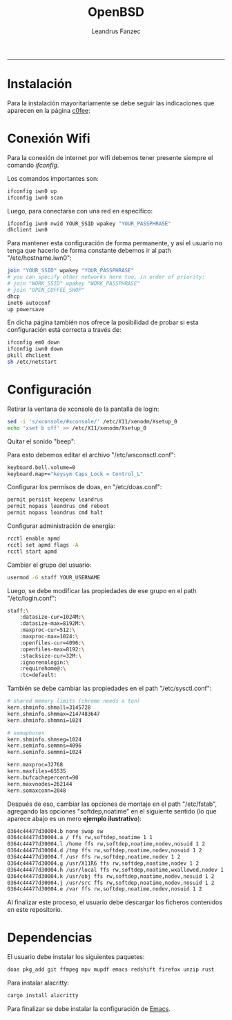 #+TITLE: OpenBSD
#+AUTHOR: Leandrus Fanzec


---------------


* Instalación

Para la instalación mayoritariamente se debe seguir las indicaciones
que aparecen en la página [[https://www.c0ffee.net/blog/openbsd-on-a-laptop][c0fee]]:

* Conexión Wifi

Para la conexión de internet por wifi debemos tener presente siempre
el comando /ifconfig/.

Los comandos importantes son:

#+begin_src bash
  ifconfig iwn0 up
  ifconfig iwn0 scan
#+end_src

Luego, para conectarse con una red en específico:

#+begin_src bash
  ifconfig iwn0 nwid YOUR_SSID wpakey "YOUR_PASSPHRASE"
  dhclient iwn0
#+end_src

Para mantener esta configuración de forma permanente, y así el usuario
no tenga que hacerlo de forma constante debemos ir al path
"/etc/hostname.iwn0":

#+begin_src bash
  join "YOUR_SSID" wpakey "YOUR_PASSPHRASE"
  # you can specify other networks here too, in order of priority:
  # join "WORK_SSID" wpakey "WORK_PASSPHRASE"
  # join "OPEN_COFFEE_SHOP"
  dhcp
  inet6 autoconf
  up powersave
#+end_src

En dicha página también nos ofrece la posibilidad de probar si esta
configuración está correcta a través de:

#+begin_src bash
  ifconfig em0 down
  ifconfig iwn0 down
  pkill dhclient
  sh /etc/netstart
#+end_src

* Configuración

Retirar la ventana de xconsole de la pantalla de login:

#+begin_src bash
  sed -i 's/xconsole/#xconsole/' /etc/X11/xenodm/Xsetup_0
  echo 'xset b off' >> /etc/X11/xenodm/Xsetup_0
#+end_src

Quitar el sonido "beep":

Para esto debemos editar el archivo "/etc/wsconsctl.conf":

#+begin_src bash
  keyboard.bell.volume=0
  keyboard.map+="keysym Caps_Lock = Control_L"
#+end_src

Configurar los permisos de doas, en "/etc/doas.conf":

#+begin_src bash
  permit persist keepenv leandrus
  permit nopass leandrus cmd reboot
  permit nopass leandrus cmd halt
#+end_src

Configurar administración de energia:

#+begin_src bash
  rcctl enable apmd
  rcctl set apmd flags -A
  rcctl start apmd
#+end_src

Cambiar el grupo del usuario:

#+begin_src bash
  usermod -G staff YOUR_USERNAME
#+end_src

Luego, se debe modificar las propiedades de ese grupo en el path
"/etc/login.conf":

#+begin_src bash
  staff:\
      :datasize-cur=1024M:\
      :datasize-max=8192M:\
      :maxproc-cur=512:\
      :maxproc-max=1024:\
      :openfiles-cur=4096:\
      :openfiles-max=8192:\
      :stacksize-cur=32M:\
      :ignorenologin:\
      :requirehome@:\
      :tc=default:
#+end_src

También se debe cambiar las propiedades en el path "/etc/sysctl.conf":

#+begin_src bash
  # shared memory limits (chrome needs a ton)
  kern.shminfo.shmall=3145728
  kern.shminfo.shmmax=2147483647
  kern.shminfo.shmmni=1024

  # semaphores
  kern.shminfo.shmseg=1024
  kern.seminfo.semmns=4096
  kern.seminfo.semmni=1024

  kern.maxproc=32768
  kern.maxfiles=65535
  kern.bufcachepercent=90
  kern.maxvnodes=262144
  kern.somaxconn=2048
#+end_src

Después de eso, cambiar las opciones de montaje en el path
"/etc/fstab", agregando las opciones "softdep,noatime" en el siguiente
sentido (lo que aparece abajo es un mero *ejemplo ilustrativo*):

#+begin_src bash
  0364c44477d30004.b none swap sw
  0364c44477d30004.a / ffs rw,softdep,noatime 1 1
  0364c44477d30004.l /home ffs rw,softdep,noatime,nodev,nosuid 1 2
  0364c44477d30004.d /tmp ffs rw,softdep,noatime,nodev,nosuid 1 2
  0364c44477d30004.f /usr ffs rw,softdep,noatime,nodev 1 2
  0364c44477d30004.g /usr/X11R6 ffs rw,softdep,noatime,nodev 1 2
  0364c44477d30004.h /usr/local ffs rw,softdep,noatime,wxallowed,nodev 1 2
  0364c44477d30004.k /usr/obj ffs rw,softdep,noatime,nodev,nosuid 1 2
  0364c44477d30004.j /usr/src ffs rw,softdep,noatime,nodev,nosuid 1 2
  0364c44477d30004.e /var ffs rw,softdep,noatime,nodev,nosuid 1 2
#+end_src

Al finalizar este proceso, el usuario debe descargar los ficheros
contenidos en este repositorio.

* Dependencias

El usuario debe instalar los siguientes paquetes:

#+begin_src bash
  doas pkg_add git ffmpeg mpv mupdf emacs redshift firefox unzip rust
#+end_src

Para instalar alacritty:

#+begin_src bash
  cargo install alacritty
#+end_src

Para finalizar se debe instalar la configuración de [[https://github.com/leandrusfanzec/emacs-leandrus][Emacs]].

